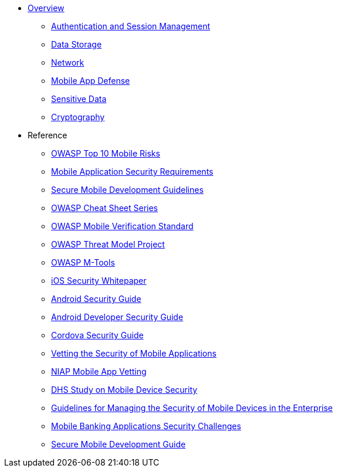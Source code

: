 // ** xref:{partialsdir}/attributes.adoc[]

* xref:index.adoc#aerogear-mobile-security[Overview]
** xref:index.adoc#authentication-session-management[Authentication and Session Management]
** xref:index.adoc#data-storage-summary[Data Storage]
** xref:index.adoc#network-security[Network]
** xref:index.adoc#mobile-app-self-defence[Mobile App Defense]
** xref:index.adoc#handling-sensitive-data-overview[Sensitive Data]
** xref:index.adoc#cryptography-summary[Cryptography]
* Reference

** xref:owaspTopMobileRisks.adoc[OWASP Top 10 Mobile Risks]
** xref:mobileSecurityRequirements.adoc[Mobile Application Security Requirements]
** xref:owaspMobileDevelopmentGuidelines.adoc[Secure Mobile Development Guidelines]
** xref:owaspCheatSheetSeries.adoc[OWASP Cheat Sheet Series]
** xref:owaspMobileVerificationStandard.adoc[OWASP Mobile Verification Standard]
** xref:owaspMobileThreatModelProject.adoc[OWASP Threat Model Project]
** xref:owaspMobileMTools.adoc[OWASP M-Tools]
** xref:iosSecurityGuide.adoc[iOS Security Whitepaper]
** xref:androidSecurityGuide.adoc[Android Security Guide]
** xref:androidDeveloperSecurityGuide.adoc[Android Developer Security Guide]
** xref:cordovaSecurityGuide.adoc[Cordova Security Guide]
** xref:nispMobileSecurityVetting.adoc[Vetting the Security of Mobile Applications]
** xref:niapMobileAppVetting.adoc[NIAP Mobile App Vetting]
** xref:dhsMobileDeviceSecurity.adoc[DHS Study on Mobile Device Security]
** xref:nispMobileDeviceSecurityGuides.adoc[Guidelines for Managing the Security of Mobile Devices in the Enterprise]
** xref:mobileBankingSecurity.adoc[Mobile Banking Applications Security Challenges]
** xref:mobileSecureDevelopmentGuide.adoc[Secure Mobile Development Guide]



